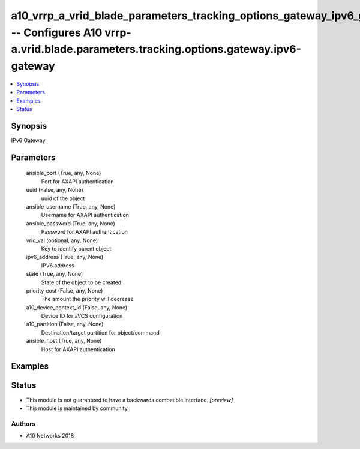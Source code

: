 .. _a10_vrrp_a_vrid_blade_parameters_tracking_options_gateway_ipv6_gateway_module:


a10_vrrp_a_vrid_blade_parameters_tracking_options_gateway_ipv6_gateway -- Configures A10 vrrp-a.vrid.blade.parameters.tracking.options.gateway.ipv6-gateway
===========================================================================================================================================================

.. contents::
   :local:
   :depth: 1


Synopsis
--------

IPv6 Gateway






Parameters
----------

  ansible_port (True, any, None)
    Port for AXAPI authentication


  uuid (False, any, None)
    uuid of the object


  ansible_username (True, any, None)
    Username for AXAPI authentication


  ansible_password (True, any, None)
    Password for AXAPI authentication


  vrid_val (optional, any, None)
    Key to identify parent object


  ipv6_address (True, any, None)
    IPV6 address


  state (True, any, None)
    State of the object to be created.


  priority_cost (False, any, None)
    The amount the priority will decrease


  a10_device_context_id (False, any, None)
    Device ID for aVCS configuration


  a10_partition (False, any, None)
    Destination/target partition for object/command


  ansible_host (True, any, None)
    Host for AXAPI authentication









Examples
--------

.. code-block:: yaml+jinja

    





Status
------




- This module is not guaranteed to have a backwards compatible interface. *[preview]*


- This module is maintained by community.



Authors
~~~~~~~

- A10 Networks 2018

